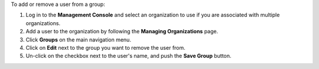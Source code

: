 .. This is an included how-to. 

To add or remove a user from a group:

#. Log in to the **Management Console** and select an organization to use if you are associated with multiple organizations.

#. Add a user to the organization by following the **Managing Organizations** page.

#. Click **Groups** on the main navigation menu.

#. Click on **Edit** next to the group you want to remove the user from.

#. Un-click on the checkbox next to the user's name, and push the **Save Group** button.
